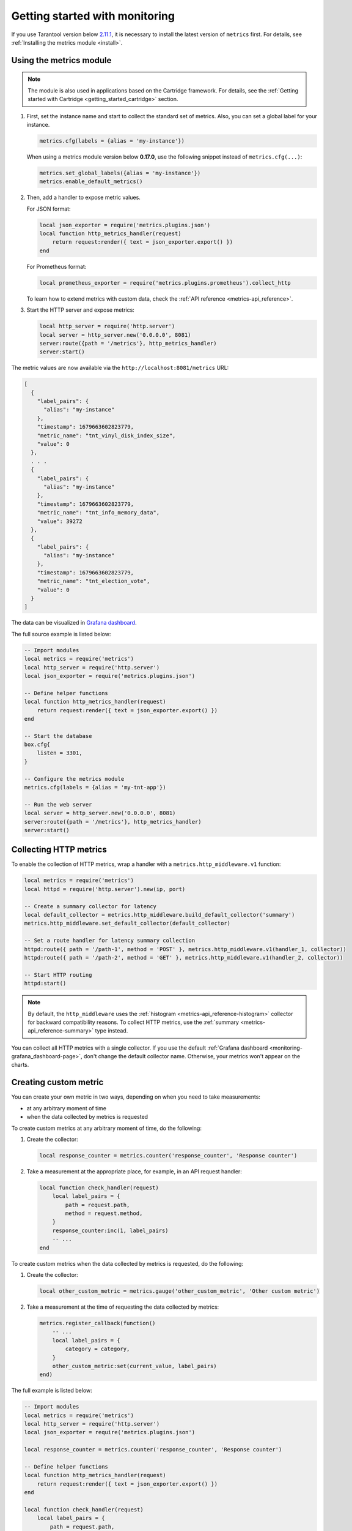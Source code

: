 ..  _monitoring-getting_started:

Getting started with monitoring
===============================

If you use Tarantool version below `2.11.1 <https://github.com/tarantool/tarantool/releases/tag/2.11.1>`__,
it is necessary to install the latest version of ``metrics`` first. For details,
see :ref:`Installing the metrics module <install>`.

.. _monitoring-getting_started-usage:

Using the metrics module
------------------------

..  note::

    The module is also used in applications based on the Cartridge framework. For details,
    see the :ref:`Getting started with Cartridge <getting_started_cartridge>` section.

#.  First, set the instance name and start to collect the standard set of metrics.
    Also, you can set a global label for your instance.

    ..  code-block:: lua

        metrics.cfg(labels = {alias = 'my-instance'})

    When using a metrics module version below **0.17.0**, use the following snippet instead of ``metrics.cfg(...)``:

    ..  code-block:: lua

        metrics.set_global_labels({alias = 'my-instance'})
        metrics.enable_default_metrics()

#.  Then, add a handler to expose metric values.

    For JSON format:

    ..  code-block:: lua

        local json_exporter = require('metrics.plugins.json')
        local function http_metrics_handler(request)
            return request:render({ text = json_exporter.export() })
        end

    For Prometheus format:

    ..  code-block:: lua

        local prometheus_exporter = require('metrics.plugins.prometheus').collect_http

    To learn how to extend metrics with custom data, check the :ref:`API reference <metrics-api_reference>`.

#.  Start the HTTP server and expose metrics:

    ..  code-block:: lua

        local http_server = require('http.server')
        local server = http_server.new('0.0.0.0', 8081)
        server:route({path = '/metrics'}, http_metrics_handler)
        server:start()

The metric values are now available via the ``http://localhost:8081/metrics`` URL:

..  code-block:: json

    [
      {
        "label_pairs": {
          "alias": "my-instance"
        },
        "timestamp": 1679663602823779,
        "metric_name": "tnt_vinyl_disk_index_size",
        "value": 0
      },
      . . .
      {
        "label_pairs": {
          "alias": "my-instance"
        },
        "timestamp": 1679663602823779,
        "metric_name": "tnt_info_memory_data",
        "value": 39272
      },
      {
        "label_pairs": {
          "alias": "my-instance"
        },
        "timestamp": 1679663602823779,
        "metric_name": "tnt_election_vote",
        "value": 0
      }
    ]

The data can be visualized in
`Grafana dashboard <https://www.tarantool.io/en/doc/latest/book/monitoring/grafana_dashboard/#monitoring-grafana-dashboard-page>`__.

The full source example is listed below:

..  code-block:: lua

    -- Import modules
    local metrics = require('metrics')
    local http_server = require('http.server')
    local json_exporter = require('metrics.plugins.json')

    -- Define helper functions
    local function http_metrics_handler(request)
        return request:render({ text = json_exporter.export() })
    end

    -- Start the database
    box.cfg{
        listen = 3301,
    }

    -- Configure the metrics module
    metrics.cfg(labels = {alias = 'my-tnt-app'})

    -- Run the web server
    local server = http_server.new('0.0.0.0', 8081)
    server:route({path = '/metrics'}, http_metrics_handler)
    server:start()

..  _monitoring-getting_started-http_metrics:

Collecting HTTP metrics
-----------------------

To enable the collection of HTTP metrics, wrap a handler with a ``metrics.http_middleware.v1`` function:

..  code-block:: lua

    local metrics = require('metrics')
    local httpd = require('http.server').new(ip, port)

    -- Create a summary collector for latency
    local default_collector = metrics.http_middleware.build_default_collector('summary')
    metrics.http_middleware.set_default_collector(default_collector)

    -- Set a route handler for latency summary collection
    httpd:route({ path = '/path-1', method = 'POST' }, metrics.http_middleware.v1(handler_1, collector))
    httpd:route({ path = '/path-2', method = 'GET' }, metrics.http_middleware.v1(handler_2, collector))

    -- Start HTTP routing
    httpd:start()

.. note::

    By default, the ``http_middleware`` uses the :ref:`histogram <metrics-api_reference-histogram>` collector
    for backward compatibility reasons.
    To collect HTTP metrics, use the :ref:`summary <metrics-api_reference-summary>` type instead.

You can collect all HTTP metrics with a single collector.
If you use the default
:ref:`Grafana dashboard <monitoring-grafana_dashboard-page>`,
don't change the default collector name.
Otherwise, your metrics won't appear on the charts.

..  _monitoring-getting_started-custom_metric:

Creating custom metric
----------------------

You can create your own metric in two ways, depending on when you need to take measurements:

*   at any arbitrary moment of time
*   when the data collected by metrics is requested

To create custom metrics at any arbitrary moment of time, do the following:

#.  Create the collector:

    ..  code-block:: lua

        local response_counter = metrics.counter('response_counter', 'Response counter')

#.  Take a measurement at the appropriate place, for example, in an API request handler:

    ..  code-block:: lua

        local function check_handler(request)
            local label_pairs = {
                path = request.path,
                method = request.method,
            }
            response_counter:inc(1, label_pairs)
            -- ...
        end

To create custom metrics when the data collected by metrics is requested, do the following:

#.  Create the collector:

    ..  code-block:: lua

        local other_custom_metric = metrics.gauge('other_custom_metric', 'Other custom metric')

#.  Take a measurement at the time of requesting the data collected by metrics:

    ..  code-block:: lua

        metrics.register_callback(function()
            -- ...
            local label_pairs = {
                category = category,
            }
            other_custom_metric:set(current_value, label_pairs)
        end)

The full example is listed below:

..  code-block:: lua

    -- Import modules
    local metrics = require('metrics')
    local http_server = require('http.server')
    local json_exporter = require('metrics.plugins.json')

    local response_counter = metrics.counter('response_counter', 'Response counter')

    -- Define helper functions
    local function http_metrics_handler(request)
        return request:render({ text = json_exporter.export() })
    end

    local function check_handler(request)
        local label_pairs = {
            path = request.path,
            method = request.method,
        }
        response_counter:inc(1, label_pairs)
        return request:render({ text = 'ok' })
    end

    -- Start the database
    box.cfg{
        listen = 3301,
    }

    -- Configure the metrics module
    metrics.set_global_labels{alias = 'my-tnt-app'}

    -- Run the web server
    local server = http_server.new('0.0.0.0', 8081)
    server:route({path = '/metrics'}, http_metrics_handler)
    server:route({path = '/check'}, check_handler)
    server:start()

The result looks in the following way:

..  code-block:: json

    [
      {
        "label_pairs": {
          "path": "/check",
          "method": "GET",
          "alias": "my-tnt-app"
        },
        "timestamp": 1688385933874080,
        "metric_name": "response_counter",
        "value": 1
      }
    ]

..  _monitoring-getting_started-warning:

Possible limitations
~~~~~~~~~~~~~~~~~~~~

The module allows to add your own metrics, but there are some subtleties when working with specific tools.

When adding your custom metric, it's important to ensure that the number of label value combinations is
kept to a minimum. Otherwise, combinatorial explosion may happen in the timeseries database with metrics values
stored. Examples of data labels:

*   `Labels <https://prometheus.io/docs/concepts/data_model/#metric-names-and-labels>`__ in Prometheus
*   `Tags <https://docs.influxdata.com/influxdb/v1/concepts/glossary/#tag>`__ in InfluxDB

For example, if your company uses InfluxDB for metric collection, you could potentially disrupt the entire
monitoring setup, both for your application and for all other systems within the company. As a result,
monitoring data is likely to be lost.

Example:

..  code-block:: lua

    local some_metric = metrics.counter('some', 'Some metric')

    -- THIS IS POSSIBLE
    local function on_value_update(instance_alias)
       some_metric:inc(1, { alias = instance_alias })
    end

    -- THIS IS NOT ALLOWED
    local function on_value_update(customer_id)
       some_metric:inc(1, { customer_id = customer_id })
    end

In the example, there are two versions of the function ``on_value_update``. The top version labels
the data with the cluster instance's alias. Since there's a relatively small number of nodes, using
them as labels is feasible. In the second case, an identifier of a record is used. If there are many
records, it's recommended to avoid such situations.

The same principle applies to URLs. Using the entire URL with parameters is not recommended.
Use a URL template or the name of the command instead.

In essence, when designing custom metrics and selecting labels or tags, it's crucial to opt for a minimal
set of values that can uniquely identify the data without introducing unnecessary complexity or potential
conflicts with existing metrics and systems.
